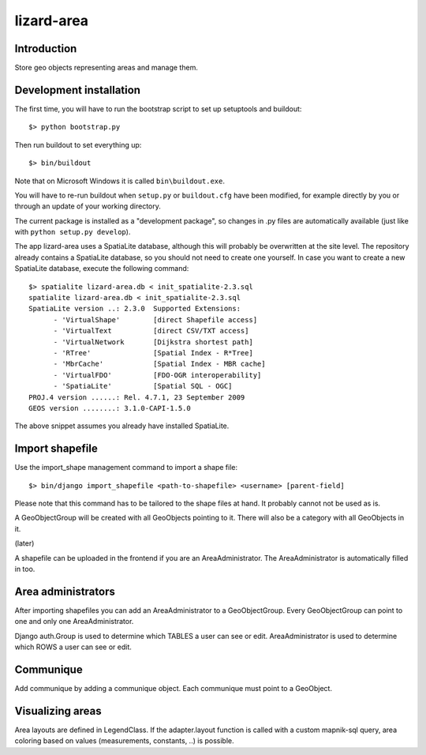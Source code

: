 lizard-area
==========================================

Introduction
------------

Store geo objects representing areas and manage them.

Development installation
------------------------

The first time, you will have to run the bootstrap script to set up setuptools
and buildout::

    $> python bootstrap.py

Then run buildout to set everything up::

    $> bin/buildout

Note that on Microsoft Windows it is called ``bin\buildout.exe``.

You will have to re-run buildout when ``setup.py`` or ``buildout.cfg`` have
been modified, for example directly by you or through an update of your working
directory.

The current package is installed as a "development package", so changes in .py
files are automatically available (just like with ``python setup.py develop``).

The app lizard-area uses a SpatiaLite database, although this will probably be
overwritten at the site level. The repository already contains a SpatiaLite
database, so you should not need to create one yourself. In case you want to
create a new SpatiaLite database, execute the following command::

  $> spatialite lizard-area.db < init_spatialite-2.3.sql
  spatialite lizard-area.db < init_spatialite-2.3.sql
  SpatiaLite version ..: 2.3.0	Supported Extensions:
        - 'VirtualShape'        [direct Shapefile access]
        - 'VirtualText          [direct CSV/TXT access]
        - 'VirtualNetwork       [Dijkstra shortest path]
        - 'RTree'               [Spatial Index - R*Tree]
        - 'MbrCache'            [Spatial Index - MBR cache]
        - 'VirtualFDO'          [FDO-OGR interoperability]
        - 'SpatiaLite'          [Spatial SQL - OGC]
  PROJ.4 version ......: Rel. 4.7.1, 23 September 2009
  GEOS version ........: 3.1.0-CAPI-1.5.0

The above snippet assumes you already have installed SpatiaLite.


Import shapefile
----------------

Use the import_shape management command to import a shape file::

  $> bin/django import_shapefile <path-to-shapefile> <username> [parent-field]

Please note that this command has to be tailored to the shape files at hand. It
probably cannot not be used as is.

A GeoObjectGroup will be created with all GeoObjects pointing to
it. There will also be a category with all GeoObjects in it.

(later)

A shapefile can be uploaded in the frontend if you are an
AreaAdministrator. The AreaAdministrator is automatically filled in too.


Area administrators
-------------------

After importing shapefiles you can add an AreaAdministrator to a
GeoObjectGroup. Every GeoObjectGroup can point to one and only one
AreaAdministrator.

Django auth.Group is used to determine which TABLES a user can
see or edit. AreaAdministrator is used to determine which ROWS a user can
see or edit.


Communique
----------

Add communique by adding a communique object. Each communique must
point to a GeoObject.


Visualizing areas
-----------------

Area layouts are defined in LegendClass. If the adapter.layout
function is called with a custom mapnik-sql query, area coloring based
on values (measurements, constants, ..) is possible.
